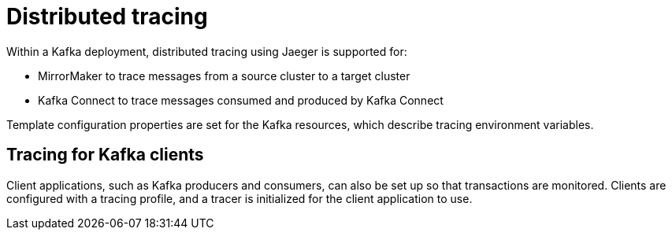 // This module is included in:
//
// overview/assembly-metrics-overview.adoc

[id="metrics-overview-tracing_{context}"]
= Distributed tracing

Within a Kafka deployment, distributed tracing using Jaeger is supported for:

* MirrorMaker to trace messages from a source cluster to a target cluster
* Kafka Connect to trace messages consumed and produced by Kafka Connect

Template configuration properties are set for the Kafka resources, which describe tracing environment variables.

[discrete]
== Tracing for Kafka clients
Client applications, such as Kafka producers and consumers, can also be set up so that transactions are monitored.
Clients are configured with a tracing profile, and a tracer is initialized for the client application to use.
